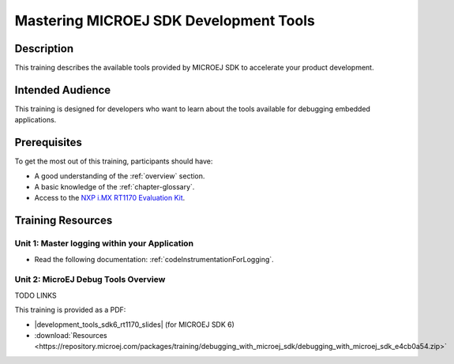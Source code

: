 .. _training_development_tools:

=======================================
Mastering MICROEJ SDK Development Tools
=======================================

Description
===========

This training describes the available tools provided by MICROEJ SDK
to accelerate your product development.

Intended Audience
=================

This training is designed for developers who want to learn about the tools available for debugging embedded applications.

Prerequisites
=============

To get the most out of this training, participants should have:

- A good understanding of the :ref:`overview` section.
- A basic knowledge of the :ref:`chapter-glossary`.
- Access to the `NXP i.MX RT1170 Evaluation Kit <https://www.nxp.com/design/design-center/development-boards-and-designs/i-mx-evaluation-and-development-boards/i-mx-rt1170-evaluation-kit:MIMXRT1170-EVKB>`__.

Training Resources
==================

Unit 1: Master logging within your Application
----------------------------------------------

- Read the following documentation: :ref:`codeInstrumentationForLogging`.

Unit 2: MicroEJ Debug Tools Overview
------------------------------------

TODO LINKS

.. |development_tools_sdk6_rt1170_slides| raw:: html

   <a href="https://repository.microej.com/packages/training/debugging_with_microej_sdk/DEV-M0127-PRE-MicroEJ-Debug-Tools-SDK5-STM32F7508-2.2-RC20240820.pdf" target="_blank">Slides: MicroEJ Debug Tools Overview</a>

This training is provided as a PDF:

- |development_tools_sdk6_rt1170_slides| (for MICROEJ SDK 6)
- :download:`Resources <https://repository.microej.com/packages/training/debugging_with_microej_sdk/debugging_with_microej_sdk_e4cb0a54.zip>`

..
   | Copyright 2021-2025, MicroEJ Corp. Content in this space is free 
   for read and redistribute. Except if otherwise stated, modification 
   is subject to MicroEJ Corp prior approval.
   | MicroEJ is a trademark of MicroEJ Corp. All other trademarks and 
   copyrights are the property of their respective owners.